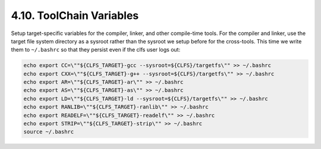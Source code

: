 4.10. ToolChain Variables
-------------------------

Setup target-specific variables for the compiler, linker, and other compile-time tools. For the compiler and linker,
use the target file system directory as a sysroot rather than the sysroot we setup before for the cross-tools. 
This time we write them to ``~/.bashrc`` so that they persist even if the clfs user logs out:

.. code-block:: shell

    echo export CC=\""${CLFS_TARGET}-gcc --sysroot=${CLFS}/targetfs\"" >> ~/.bashrc
    echo export CXX=\""${CLFS_TARGET}-g++ --sysroot=${CLFS}/targetfs\"" >> ~/.bashrc
    echo export AR=\""${CLFS_TARGET}-ar\"" >> ~/.bashrc
    echo export AS=\""${CLFS_TARGET}-as\"" >> ~/.bashrc
    echo export LD=\""${CLFS_TARGET}-ld --sysroot=${CLFS}/targetfs\"" >> ~/.bashrc
    echo export RANLIB=\""${CLFS_TARGET}-ranlib\"" >> ~/.bashrc
    echo export READELF=\""${CLFS_TARGET}-readelf\"" >> ~/.bashrc
    echo export STRIP=\""${CLFS_TARGET}-strip\"" >> ~/.bashrc
    source ~/.bashrc
